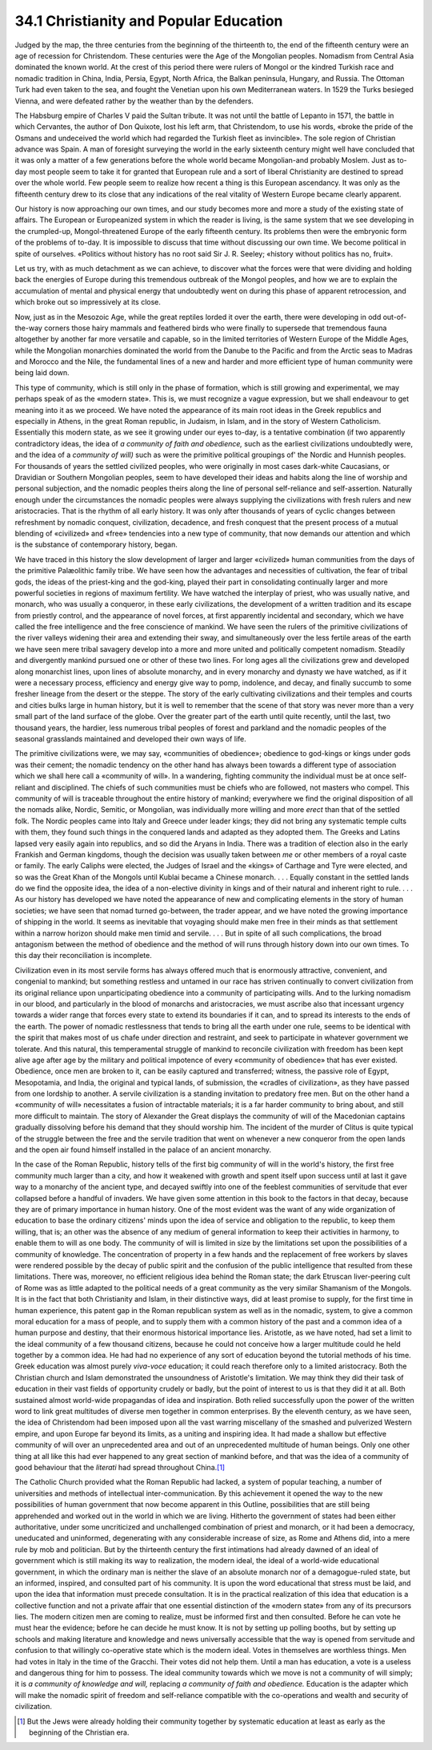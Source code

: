 34.1 Christianity and Popular Education
========================================================================
Judged by the map, the three centuries from the beginning of the thirteenth
to, the end of the fifteenth century were an age of recession for Christendom.
These centuries were the Age of the Mongolian peoples. Nomadism from Central
Asia dominated the known world. At the crest of this period there were rulers of
Mongol or the kindred Turkish race and nomadic tradition in China, India,
Persia, Egypt, North Africa, the Balkan peninsula, Hungary, and Russia. The
Ottoman Turk had even taken to the sea, and fought the Venetian upon his own
Mediterranean waters. In 1529 the Turks besieged Vienna, and were defeated
rather by the weather than by the defenders.

The Habsburg empire of Charles V paid the Sultan tribute. It was not until
the battle of Lepanto in 1571, the battle in which Cervantes, the author of Don
Quixote, lost his left arm, that Christendom, to use his words, «broke the pride
of the Osmans and undeceived the world which had regarded the Turkish fleet as
invincible». The sole region of Christian advance was Spain. A man of foresight
surveying the world in the early sixteenth century might well have concluded
that it was only a matter of a few generations before the whole world became
Mongolian-and probably Moslem. Just as to-day most people seem to take it for
granted that European rule and a sort of liberal Christianity are destined to
spread over the whole world. Few people seem to realize how recent a thing is
this European ascendancy. It was only as the fifteenth century drew to its close
that any indications of the real vitality of Western Europe became clearly
apparent.

Our history is now approaching our own times, and our study becomes more and
more a study of the existing state of affairs. The European or Europeanized
system in which the reader is living, is the same system that we see developing
in the crumpled-up, Mongol-threatened Europe of the early fifteenth century. Its
problems then were the embryonic form of the problems of to-day. It is
impossible to discuss that time without discussing our own time. We become
political in spite of ourselves. «Politics without history has no root said Sir
J. R. Seeley; «history without politics has no, fruit».

Let us try, with as much detachment as we can achieve, to discover what the
forces were that were dividing and holding back the energies of Europe during
this tremendous outbreak of the Mongol peoples, and how we are to explain the
accumulation of mental and physical energy that undoubtedly went on during this
phase of apparent retrocession, and which broke out so impressively at its
close.

Now, just as in the Mesozoic Age, while the great reptiles lorded it over the
earth, there were developing in odd out-of-the-way corners those hairy mammals
and feathered birds who were finally to supersede that tremendous fauna
altogether by another far more versatile and capable, so in the limited
territories of Western Europe of the Middle Ages, while the Mongolian monarchies
dominated the world from the Danube to the Pacific and from the Arctic seas to
Madras and Morocco and the Nile, the fundamental lines of a new and harder and
more efficient type of human community were being laid down.

This type of community, which is still only in the phase of formation, which
is still growing and experimental, we may perhaps speak of as the «modern
state». This is, we must recognize a vague expression, but we shall endeavour to
get meaning into it as we proceed. We have noted the appearance of its main root
ideas in the Greek republics and especially in Athens, in the great Roman
republic, in Judaism, in Islam, and in the story of Western Catholicism.
Essentially this modern state, as we see it growing under our eyes to-day, is a
tentative combination (if two apparently contradictory ideas, the idea of *a
community of faith and obedience,* such as the earliest civilizations
undoubtedly were, and the idea of a *community of will)* such as were the
primitive political groupings of' the Nordic and Hunnish peoples. For thousands
of years the settled civilized peoples, who were originally in most cases
dark-white Caucasians, or Dravidian or Southern Mongolian peoples, seem to have
developed their ideas and habits along the line of worship and personal
subjection, and the nomadic peoples theirs along the line of personal
self-reliance and self-assertion. Naturally enough under the circumstances the
nomadic peoples were always supplying the civilizations with fresh rulers and
new aristocracies. That is the rhythm of all early history. It was only after
thousands of years of cyclic changes between refreshment by nomadic conquest,
civilization, decadence, and fresh conquest that the present process of a mutual
blending of «civilized» and «free» tendencies into a new type of community, that
now demands our attention and which is the substance of contemporary history,
began.

We have traced in this history the slow development of larger and larger
«civilized» human communities from the days of the primitive Palæolithic family
tribe. We have seen how the advantages and necessities of cultivation, the fear
of tribal gods, the ideas of the priest-king and the god-king, played their part
in consolidating continually larger and more powerful societies in regions of
maximum fertility. We have watched the interplay of priest, who was usually
native, and monarch, who was usually a conqueror, in these early civilizations,
the development of a written tradition and its escape from priestly control, and
the appearance of novel forces, at first apparently incidental and secondary,
which we have called the free intelligence and the free conscience of mankind.
We have seen the rulers of the primitive civilizations of the river valleys
widening their area and extending their sway, and simultaneously over the less
fertile areas of the earth we have seen mere tribal savagery develop into a more
and more united and politically competent nomadism. Steadily and divergently
mankind pursued one or other of these two lines. For long ages all the
civilizations grew and developed along monarchist lines, upon lines of absolute
monarchy, and in every monarchy and dynasty we have watched, as if it were a
necessary process, efficiency and energy give way to pomp, indolence, and decay,
and finally succumb to some fresher lineage from the desert or the steppe. The
story of the early cultivating civilizations and their temples and courts and
cities bulks large in human history, but it is well to remember that the scene
of that story was never more than a very small part of the land surface of the
globe. Over the greater part of the earth until quite recently, until the last,
two thousand years, the hardier, less numerous tribal peoples of forest and
parkland and the nomadic peoples of the seasonal grasslands maintained and
developed their own ways of life.

The primitive civilizations were, we may say, «communities of obedience»;
obedience to god-kings or kings under gods was their cement; the nomadic
tendency on the other hand has always been towards a different type of
association which we shall here call a «community of will». In a wandering,
fighting community the individual must be at once self-reliant and disciplined.
The chiefs of such communities must be chiefs who are followed, not masters who
compel. This community of will is traceable throughout the entire history of
mankind; everywhere we find the original disposition of all the nomads alike,
Nordic, Semitic, or Mongolian, was individually more willing and more
*erect* than that of the settled folk. The Nordic peoples came into Italy
and Greece under leader kings; they did not bring any systematic temple cults
with them, they found such things in the conquered lands and adapted as they
adopted them. The Greeks and Latins lapsed very easily again into republics, and
so did the Aryans in India. There was a tradition of election also in the early
Frankish and German kingdoms, though the decision was usually taken between
*me* or other members of a royal caste or family. The early Caliphs were
elected, the Judges of Israel and the «kings» of Carthage and Tyre were elected,
and so was the Great Khan of the Mongols until Kublai became a Chinese monarch.
. . . Equally constant in the settled lands do we find the opposite idea, the
idea of a non-elective divinity in kings and of their natural and inherent right
to rule. . . . As our history has developed we have noted the appearance of new
and complicating elements in the story of human societies; we have seen that
nomad turned go-between, the trader appear, and we have noted the growing
importance of shipping in the world. It seems as inevitable that voyaging should
make men free in their minds as that settlement within a narrow horizon should
make men timid and servile. . . . But in spite of all such complications, the
broad antagonism between the method of obedience and the method of will runs
through history down into our own times. To this day their reconciliation is
incomplete.

Civilization even in its most servile forms has always offered much that is
enormously attractive, convenient, and congenial to mankind; but something
restless and untamed in our race has striven continually to convert civilization
from its original reliance upon unparticipating obedience into a community of
participating wills. And to the lurking nomadism in our blood, and particularly
in the blood of monarchs and aristocracies, we must ascribe also that incessant
urgency towards a wider range that forces every state to extend its boundaries
if it can, and to spread its interests to the ends of the earth. The power of
nomadic restlessness that tends to bring all the earth under one rule, seems to
be identical with the spirit that makes most of us chafe under direction and
restraint, and seek to participate in whatever government we tolerate. And this
natural, this temperamental struggle of mankind to reconcile civilization with
freedom has been kept alive age after age by the military and political
impotence of every «community of obedience» that has ever existed. Obedience,
once men are broken to it, can be easily captured and transferred; witness, the
passive role of Egypt, Mesopotamia, and India, the original and typical lands,
of submission, the «cradles of civilization», as they have passed from one
lordship to another. A servile civilization is a standing invitation to
predatory free men. But on the other hand a «community of will» necessitates a
fusion of intractable materials; it is a far harder community to bring about,
and still more difficult to maintain. The story of Alexander the Great displays
the community of will of the Macedonian captains gradually dissolving before his
demand that they should worship him. The incident of the murder of Clitus is
quite typical of the struggle between the free and the servile tradition that
went on whenever a new conqueror from the open lands and the open air found
himself installed in the palace of an ancient monarchy.

In the case of the Roman Republic, history tells of the first big community
of will in the world's history, the first free community much larger than a
city, and how it weakened with growth and spent itself upon success until at
last it gave way to a monarchy of the ancient type, and decayed swiftly into one
of the feeblest communities of servitude that ever collapsed before a handful of
invaders. We have given some attention in this book to the factors in that
decay, because they are of primary importance in human history. One of the most
evident was the want of any wide organization of education to base the ordinary
citizens' minds upon the idea of service and obligation to the republic, to keep
them willing, that is; an other was the absence of any medium of general
information to keep their activities in harmony, to enable them to will as one
body. The community of will is limited in size by the limitations set upon the
possibilities of a community of knowledge. The concentration of property in a
few hands and the replacement of free workers by slaves were rendered possible
by the decay of public spirit and the confusion of the public intelligence that
resulted from these limitations. There was, moreover, no efficient religious
idea behind the Roman state; the dark Etruscan liver-peering cult of Rome was as
little adapted to the political needs of a great community as the very similar
Shamanism of the Mongols. It is in the fact that both Christianity and Islam, in
their distinctive ways, did at least promise to supply, for the first time in
human experience, this patent gap in the Roman republican system as well as in
the nomadic, system, to give a common moral education for a mass of people, and
to supply them with a common history of the past and a common idea of a human
purpose and destiny, that their enormous historical importance lies. Aristotle,
as we have noted, had set a limit to the ideal community of a few thousand
citizens, because he could not conceive how a larger multitude could he held
together by a common idea. He had had no experience of any sort of education
beyond the tutorial methods of his time. Greek education was almost purely
*viva-voce* education; it could reach therefore only to a limited
aristocracy. Both the Christian church and Islam demonstrated the unsoundness of
Aristotle's limitation. We may think they did their task of education in their
vast fields of opportunity crudely or badly, but the point of interest to us is
that they did it at all. Both sustained almost world-wide propagandas of idea
and inspiration. Both relied successfully upon the power of the written word to
link great multitudes of diverse men together in common enterprises. By the
eleventh century, as we have seen, the idea of Christendom had been imposed upon
all the vast warring miscellany of the smashed and pulverized Western empire,
and upon Europe far beyond its limits, as a uniting and inspiring idea. It had
made a shallow but effective community of will over an unprecedented area and
out of an unprecedented multitude of human beings. Only one other thing at all
like this had ever happened to any great section of mankind before, and that was
the idea of a community of good behaviour that the *literati* had spread
throughout China.\ [#fn2]_ 

The Catholic Church provided what the Roman Republic had lacked, a system of
popular teaching, a number of universities and methods of intellectual
inter-communication. By this achievement it opened the way to the new
possibilities of human government that now become apparent in this Outline,
possibilities that are still being apprehended and worked out in the world in
which we are living. Hitherto the government of states had been either
authoritative, under some uncriticized and unchallenged combination of priest
and monarch, or it had been a democracy, uneducated and uninformed, degenerating
with any considerable increase of size, as Rome and Athens did, into a mere rule
by mob and politician. But by the thirteenth century the first intimations had
already dawned of an ideal of government which is still making its way to
realization, the modern ideal, the ideal of a world-wide educational government,
in which the ordinary man is neither the slave of an absolute monarch nor of a
demagogue-ruled state, but an informed, inspired, and consulted part of his
community. It is upon the word educational that stress must be laid, and upon
the idea that information must precede consultation. It is in the practical
realization of this idea that education is a collective function and not a
private affair that one essential distinction of the «modern state» from any of
its precursors lies. The modern citizen men are coming to realize, must be
informed first and then consulted. Before he can vote he must hear the evidence;
before he can decide he must know. It is not by setting up polling booths, but
by setting up schools and making literature and knowledge and news universally
accessible that the way is opened from servitude and confusion to that willingly
co-operative state which is the modern ideal. Votes in themselves are worthless
things. Men had votes in Italy in the time of the Gracchi. Their votes did not
help them. Until a man has education, a vote is a useless and dangerous thing
for him to possess. The ideal community towards which we move is not a community
of will simply; it is *a community of knowledge and will,* replacing *a
community of faith and obedience.* Education is the adapter which will make
the nomadic spirit of freedom and self-reliance compatible with the
co-operations and wealth and security of civilization.

.. [#fn2] But the Jews were already holding their community together by systematic education at least as early as the beginning of the Christian era.
